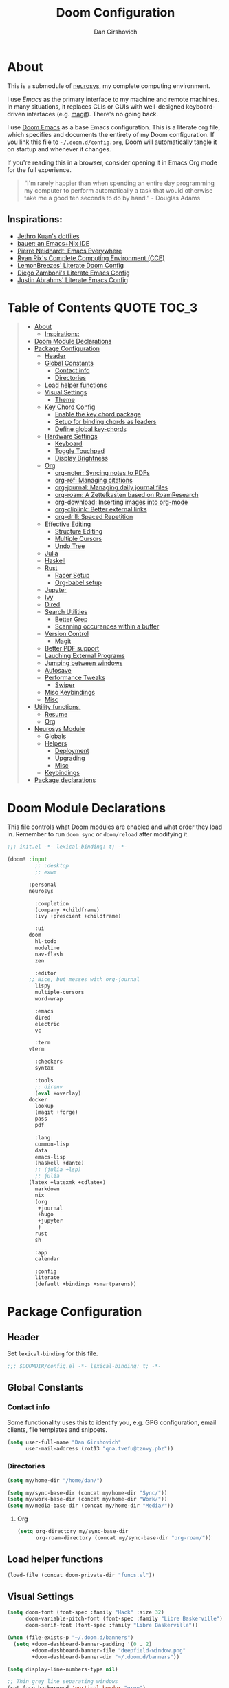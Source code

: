 #+TITLE: Doom Configuration
#+author: Dan Girshovich
#+email: dan.girsh@gmail.com
#+PROPERTY: header-args :tangle-mode (identity #o444)

* About

This is a submodule of [[https://github.com/dangirsh/neurosys][neurosys]], my complete computing environment.

I use [[emacs.sexy][Emacs]] as the primary interface to my machine and remote machines. In many situations, it replaces CLIs or GUIs with well-designed keyboard-driven interfaces (e.g. [[https://magit.vc/][magit]]). There's no going back.

I use [[https://github.com/hlissner/doom-emacs/][Doom Emacs]] as a base Emacs configuration. This is a literate org file, which specifies and documents the entirety of my Doom configuration. If you link this file to =~/.doom.d/config.org=, Doom will automatically tangle it on startup
and whenever it changes.

If you're reading this in a browser, consider opening it in Emacs Org mode for the full experience.

#+begin_quote
“I'm rarely happier than when spending an entire day programming my computer to perform automatically a task that would otherwise take me a good ten seconds to do by hand.” - Douglas Adams
#+end_quote

** Inspirations:

- [[https://github.com/jethrokuan/dots/tree/master/.doom.d][Jethro Kuan's dotfiles]]
- [[https://matthewbauer.us/bauer/][bauer: an Emacs+Nix IDE]]
- [[https://ambrevar.xyz/emacs-everywhere/][Pierre Neidhardt: Emacs Everywhere]]
- [[http://doc.rix.si/cce/cce.html][Ryan Rix's Complete Computing Environment (CCE)]]
- [[https://github.com/LemonBreezes/.doom.d/blob/master/config.org][LemonBreezes' Literate Doom Config]]
- [[https://zzamboni.org/post/my-emacs-configuration-with-commentary/][Diego Zamboni's Literate Emacs Config]]
- [[https://justin.abrah.ms/dotfiles/emacs.html][Justin Abrahms' Literate Emacs Config]]

* Table of Contents :QUOTE:TOC_3:
#+BEGIN_QUOTE
- [[#about][About]]
  - [[#inspirations][Inspirations:]]
- [[#doom-module-declarations][Doom Module Declarations]]
- [[#package-configuration][Package Configuration]]
  - [[#header][Header]]
  - [[#global-constants][Global Constants]]
    - [[#contact-info][Contact info]]
    - [[#directories][Directories]]
  - [[#load-helper-functions][Load helper functions]]
  - [[#visual-settings][Visual Settings]]
    - [[#theme][Theme]]
  - [[#key-chord-config][Key Chord Config]]
    - [[#enable-the-key-chord-package][Enable the key chord package]]
    - [[#setup-for-binding-chords-as-leaders][Setup for binding chords as leaders]]
    - [[#define-global-key-chords][Define global key-chords]]
  - [[#hardware-settings][Hardware Settings]]
    - [[#keyboard][Keyboard]]
    - [[#toggle-touchpad][Toggle Touchpad]]
    - [[#display-brightness][Display Brightness]]
  - [[#org][Org]]
    - [[#org-noter-syncing-notes-to-pdfs][org-noter: Syncing notes to PDFs]]
    - [[#org-ref-managing-citations][org-ref: Managing citations]]
    - [[#org-journal-managing-daily-journal-files][org-journal: Managing daily journal files]]
    - [[#org-roam-a-zettelkasten-based-on-roamresearch][org-roam: A Zettelkasten based on RoamResearch]]
    - [[#org-download-inserting-images-into-org-mode][org-download: Inserting images into org-mode]]
    - [[#org-cliplink-better-external-links][org-cliplink: Better external links]]
    - [[#org-drill-spaced-repetition][org-drill: Spaced Repetition]]
  - [[#effective-editing][Effective Editing]]
    - [[#structure-editing][Structure Editing]]
    - [[#multiple-cursors][Multiple Cursors]]
    - [[#undo-tree][Undo Tree]]
  - [[#julia][Julia]]
  - [[#haskell][Haskell]]
  - [[#rust][Rust]]
    - [[#racer-setup][Racer Setup]]
    - [[#org-babel-setup][Org-babel setup]]
  - [[#jupyter][Jupyter]]
  - [[#ivy][Ivy]]
  - [[#dired][Dired]]
  - [[#search-utilities][Search Utilities]]
    - [[#better-grep][Better Grep]]
    - [[#scanning-occurances-within-a-buffer][Scanning occurances within a buffer]]
  - [[#version-control][Version Control]]
    - [[#magit][Magit]]
  - [[#better-pdf-support][Better PDF support]]
  - [[#lauching-external-programs][Lauching External Programs]]
  - [[#jumping-between-windows][Jumping between windows]]
  - [[#autosave][Autosave]]
  - [[#performance-tweaks][Performance Tweaks]]
    - [[#swiper][Swiper]]
  - [[#misc-keybindings][Misc Keybindings]]
  - [[#misc][Misc]]
- [[#utility-functions][Utility functions.]]
  - [[#resume][Resume]]
  - [[#org-1][Org]]
- [[#neurosys-module][Neurosys Module]]
  - [[#globals][Globals]]
  - [[#helpers][Helpers]]
    - [[#deployment][Deployment]]
    - [[#upgrading-02][Upgrading]]
    - [[#misc-1][Misc]]
  - [[#keybindings][Keybindings]]
- [[#package-declarations][Package declarations]]
#+END_QUOTE

* Doom Module Declarations

This file controls what Doom modules are enabled and what order they load in.
Remember to run =doom sync= or =doom/reload=  after modifying it.

#+begin_src emacs-lisp :tangle init.el
;;; init.el -*- lexical-binding: t; -*-

(doom! :input
	     ;; :desktop
	     ;; exwm

       :personal
       neurosys

	     :completion
	     (company +childframe)
	     (ivy +prescient +childframe)

	     :ui
       doom
	     hl-todo
	     modeline
	     nav-flash
	     zen

	     :editor
       ;; Nice, but messes with org-journal
	     lispy
	     multiple-cursors
	     word-wrap

	     :emacs
	     dired
	     electric
	     vc

	     :term
       vterm

	     :checkers
	     syntax

	     :tools
	     ;; direnv
	     (eval +overlay)
       docker
	     lookup
	     (magit +forge)
	     pass
	     pdf

	     :lang
	     common-lisp
	     data
	     emacs-lisp
	     (haskell +dante)
	     ;; (julia +lsp)
	     ;; julia
       (latex +latexmk +cdlatex)
	     markdown
	     nix
	     (org
	      +journal
	      +hugo
	      +jupyter
	      )
	     rust
	     sh

	     :app
	     calendar

	     :config
	     literate
	     (default +bindings +smartparens))
#+end_src

* Package Configuration
:PROPERTIES:
:header-args: :tangle config.el
:END:
** Header
Set =lexical-binding= for this file.

#+begin_src emacs-lisp
;;; $DOOMDIR/config.el -*- lexical-binding: t; -*-
#+end_src

** Global Constants
*** Contact info

Some functionality uses this to identify you, e.g. GPG configuration, email
clients, file templates and snippets.

#+begin_src emacs-lisp
(setq user-full-name "Dan Girshovich"
      user-mail-address (rot13 "qna.tvefu@tznvy.pbz"))
#+end_src

*** Directories

#+begin_src emacs-lisp
(setq my/home-dir "/home/dan/")

(setq my/sync-base-dir (concat my/home-dir "Sync/"))
(setq my/work-base-dir (concat my/home-dir "Work/"))
(setq my/media-base-dir (concat my/home-dir "Media/"))
#+end_src

#+RESULTS:
: /home/dan/Media/

**** Org

#+begin_src emacs-lisp
(setq org-directory my/sync-base-dir
      org-roam-directory (concat my/sync-base-dir "org-roam/"))
#+end_src

#+RESULTS:
: /home/dan/Sync/org-roam/

** Load helper functions

#+begin_src emacs-lisp
(load-file (concat doom-private-dir "funcs.el"))
#+end_src

** Visual Settings

#+begin_src emacs-lisp
(setq doom-font (font-spec :family "Hack" :size 32)
      doom-variable-pitch-font (font-spec :family "Libre Baskerville")
      doom-serif-font (font-spec :family "Libre Baskerville"))

(when (file-exists-p "~/.doom.d/banners")
  (setq +doom-dashboard-banner-padding '(0 . 2)
        +doom-dashboard-banner-file "deepfield-window.png"
        +doom-dashboard-banner-dir "~/.doom.d/banners"))

(setq display-line-numbers-type nil)

;; Thin grey line separating windows
(set-face-background 'vertical-border "grey")
(set-face-foreground 'vertical-border (face-background 'vertical-border))
#+end_src

*** Theme

#+begin_src emacs-lisp

(use-package! doom-themes
  :config
  ;; Global settings (defaults)
  (setq doom-themes-enable-bold t      ; if nil, bold is universally disabled
        doom-themes-enable-italic t)   ; if nil, italics is universally disabled
  (load-theme 'doom-solarized-light t)
  ;; (load-theme 'doom-one-light t)

  ;; Enable flashing mode-line on errors
  (doom-themes-visual-bell-config)

  ;; Corrects (and improves) org-mode's native fontification.
  (doom-themes-org-config))


;; Waiting on https://github.com/hlissner/emacs-doom-themes/issues/252
;; Currently, some things like italics and some links in org fail to render correctly.
;; (use-package! poet-theme
;;   :config
;;   (load-theme 'poet))
#+end_src

** Key Chord Config

I don't use Evil (Vim emulation), which would add an extra layer of complexity
to /everything./ Instead, I heavily leverage key-chord.el, which enables binding
simultaneous key presses (chords) to commands.

I have some custom code to bind chords to Doom's leaders. Many commonly used
commands are bound in these "key chord maps".

*** Enable the key chord package

Set hardware-specific delay. Tweak this if:

- there are false keychords triggered when typing fast (delay too large)
- if expected keychords don't register (delay too small)
- there's a noticable lag when typing normally (delay too large)

#+begin_src emacs-lisp
(use-package! key-chord
  :config
  (key-chord-mode 1)
  (setq key-chord-one-keys-delay 0.02
        key-chord-two-keys-delay 0.03))
#+end_src

*** Setup for binding chords as leaders

#+begin_src emacs-lisp
(defun simulate-seq (seq)
  (setq unread-command-events (listify-key-sequence seq)))

(defun send-doom-leader ()
  (interactive)
  (simulate-seq "\C-c"))

(setq doom-localleader-alt-key "M-c")

(defun send-doom-local-leader ()
  (interactive)
  (simulate-seq "\M-c"))

#+end_src

*** Define global key-chords

#+begin_src emacs-lisp
  (after! key-chord

    (key-chord-define-global "fj" 'send-doom-leader)
    (key-chord-define-global "gh" 'send-doom-local-leader)
#+end_src

**** Add keymaps and bind them to keychords

One of my proudest moments....

https://gist.github.com/dangirsh/86c001351c02b42321d20f462a66da6b

#+begin_src emacs-lisp
    (setq dk-keymap (make-sparse-keymap))
    (setq sl-keymap (make-sparse-keymap))

    (key-chord-define-global "dk" dk-keymap)
    (key-chord-define-global "sl" sl-keymap)

    (defun add-to-keymap (keymap bindings)
      (dolist (binding bindings)
	      (define-key keymap (kbd (car binding)) (cdr binding))))

    (defun add-to-dk-keymap (bindings)
      (add-to-keymap dk-keymap bindings))

    (defun add-to-sl-keymap (bindings)
      (add-to-keymap sl-keymap bindings))
#+end_src

**** the "dk" map

#+begin_src emacs-lisp

    (add-to-dk-keymap
     '(("c" . my/open-literate-private-config-file)
       ("v" . neurosys/open-config-file)
       ("r" . my/edit-resume)
       ("k" . doom/kill-this-buffer-in-all-windows)
       ("n" . narrow-or-widen-dwim)
       ("d" . dired-jump)
       ("b" . my/set-brightness)
       ("<SPC>" . rgrep)
       ("o" . ibuffer)
       ("p" . my/publish-dangirsh.org)
       ("s" . save-buffer)
       ("t" . +vterm/here)
       ("w" . google-this-noconfirm)
       ("x" . sp-splice-sexp)
       ("/" . find-name-dired)
       ("." . pop-global-mark)))
#+end_src

**** Global bindings

#+begin_src emacs-lisp
    (key-chord-define-global ",." 'end-of-buffer)
    (key-chord-define-global "xz" 'beginning-of-buffer)
    (key-chord-define-global "xc" 'beginning-of-buffer)

    (key-chord-define-global "qw" 'delete-window)
    (key-chord-define-global "qp" 'delete-other-windows)

    (key-chord-define-global "fk" 'other-window)

    (key-chord-define-global "jd" 'rev-other-window)

    (key-chord-define-global "hh" 'helpful-at-point)
    (key-chord-define-global "hk" 'helpful-key)
    (key-chord-define-global "hv" 'helpful-variable)

    ;; no bueno: e.g. "pathfinder", "highfidelity"
    ;; (key-chord-define-global "hf" 'helpful-function)

    (key-chord-define-global "vn" 'split-window-vertically-and-switch)
    (key-chord-define-global "vm" 'split-window-vertically-and-switch)  ; ergodox
    (key-chord-define-global "hj" 'split-window-horizontally-and-switch)

    (key-chord-define-global "jm" 'my/duplicate-line-or-region)
    (key-chord-define-global "fv" 'comment-line)

    (key-chord-define-global "kl" 'er/expand-region)

    (key-chord-define-global "a;" 'execute-extended-command)
    (key-chord-define-global "xf" 'find-file)

    (key-chord-define-global "l;" 'repeat))
#+end_src

** Hardware Settings
*** Keyboard

Sets caps to control and sets a snappy key repeat / delay.

=xset r rate <delay> <rate>=

#+begin_src emacs-lisp
(defun fix-keyboard ()
  (interactive)
  (shell-command "setxkbmap -option 'ctrl:nocaps'")
  (shell-command "xset r rate 160 60"))

(fix-keyboard)
#+end_src

*** Toggle Touchpad

Occassionally, the touchpad gets triggered accidentally while typing. This is a
quick way to disable/enable it.

#+begin_src emacs-lisp
(defun toggle-touchpad ()
  (interactive)
  (shell-command "/home/dan/my-config/scripts/toggle_trackpad.sh"))

(add-to-dk-keymap
   '(("m" . toggle-touchpad)))
#+end_src

*** Display Brightness

Set brightness by writing directly to system brightness file.

#+begin_src emacs-lisp
(defun my/set-brightness (brightness)
  (interactive "nBrightness level: ")
  (save-window-excursion
    (find-file "/sudo:root@localhost:/sys/devices/pci0000:00/0000:00:02.0/drm/card0/card0-eDP-1/intel_backlight/brightness")
    (kill-region
     (point-min)
     (point-max))
    (insert
     (format "%s" brightness))
    (save-buffer)
    (kill-buffer)))
#+end_src

**** TODO Switch to interfacing with a brightness manager.

Had issues the first time, but that was years ago.

** Org

I use org as a primary interface. It currently manages:

- My second brain with org-roam & org-journal
- literate programming with babel and emacs-jupyter (e.g. this file)
- tasks + calendar with org-agenda and calfw
- Writing / blogging with ox-hugo, pandoc, etc...
  - Has nice inline rendering of LaTeX
- Managing references + pdfs with org-ref
- Annotating PDFs with notes via org-noter

#+begin_src emacs-lisp
(use-package! org
  :mode ("\\.org\\'" . org-mode)
  :init
  (add-hook 'org-src-mode-hook #'(lambda () (flycheck-mode 0)))
  (add-hook 'org-mode-hook #'(lambda () (flycheck-mode 0)))
  (map! :map org-mode-map
        "M-n" #'outline-next-visible-heading
        "M-p" #'outline-previous-visible-heading
        "C-c ;" nil)
  (setq org-src-window-setup 'current-window
        org-return-follows-link t
        org-confirm-elisp-link-function nil
        org-confirm-shell-link-function nil
        org-use-speed-commands t
        org-catch-invisible-edits 'show
        ;; Use with consel-org-goto (gh .)
        org-goto-interface 'outline-path-completion
        org-preview-latex-image-directory "/tmp/ltximg/"))


(after! org
  ;; FIXME: Don't know why this isn't loaded automatically...
  (require 'ob-async)
  ;; (add-hook 'ob-async-pre-execute-src-block-hook
  ;;           '(lambda ()
  ;;              (setq inferior-julia-program-name "/usr/local/bin/julia")
  ;;              ;; (setq inferior-julia-program-name "/home/dan/cms-stack/home/julia")
  ;;              ))

  (add-to-list 'org-capture-templates `("l" "Listen" entry (file ,(concat org-directory "listen.org"))
                                        "* TODO %?\n%i"))

  (add-to-list 'org-latex-packages-alist "\\usepackage{braket}")

  ;; http://kitchingroup.cheme.cmu.edu/blog/2015/01/04/Redirecting-stderr-in-org-mode-shell-blocks/
  (setq org-babel-default-header-args:sh
        '((:prologue . "exec 2>&1") (:epilogue . ":")))

  (setq org-babel-default-header-args:jupyter-julia '((:kernel . "julia-1.5")
                                                      (:display . "text/plain")
                                                      (:async . "yes")))

  (setq org-confirm-babel-evaluate nil
        org-use-property-inheritance t
        org-export-with-sub-superscripts nil
        org-startup-indented t
        org-pretty-entities nil
        org-use-speed-commands t
        org-return-follows-link t
        org-outline-path-complete-in-steps nil
        org-ellipsis ""
        org-html-htmlize-output-type 'css
        org-fontify-whole-heading-line t
        org-fontify-done-headline t
        org-fontify-quote-and-verse-blocks t
        org-image-actual-width nil
        org-src-fontify-natively t
        org-src-tab-acts-natively t
        org-src-preserve-indentation t
        org-edit-src-content-indentation 0
        org-adapt-indentation nil
        org-hide-emphasis-markers t
        org-special-ctrl-a/e t
        org-special-ctrl-k t
        org-export-with-broken-links t
        org-yank-adjusted-subtrees t
        org-src-window-setup 'reorganize-frame
        org-src-ask-before-returning-to-edit-buffer nil
        org-insert-heading-respect-content nil)

  (add-hook 'org-babel-after-execute-hook 'org-display-inline-images 'append)
  (add-hook 'org-babel-after-execute-hook 'org-toggle-latex-fragment 'append)

  (add-to-list 'org-structure-template-alist '("el" . "src emacs-lisp"))
  (add-to-list 'org-structure-template-alist '("sh" . "src sh"))
  (add-to-list 'org-structure-template-alist '("jl" . "src jupyter-julia"))
  (add-to-list 'org-structure-template-alist '("py" . "src jupyter-python"))

  (setq org-refile-use-outline-path 'file
        org-outline-path-complete-in-steps nil
        org-refile-allow-creating-parent-nodes 'confirm)

  (setq org-format-latex-options
        (quote (:foreground default
                :background default
                :scale 2.0
                :matchers ("begin" "$1" "$" "$$" "\\(" "\\["))))

  (setq org-todo-keywords
        '((sequence "TODO(t)" "In-Progress(p)" "|" "DONE(d)")
          (sequence "WAITING(w)" "BLOCKED(b)" "HOLD(h)" "|" "CANCELLED(c)")))

  ;; Colorize org babel output. Without this color codes are left in the output.
  (defun my/display-ansi-colors ()
    (interactive)
    (let ((inhibit-read-only t))
      (ansi-color-apply-on-region (point-min) (point-max))))

  (add-hook 'org-babel-after-execute-hook #'my/display-ansi-colors)

  (advice-add 'org-meta-return :override #'my/org-meta-return))

(use-package! toc-org
  :hook (org-mode . toc-org-mode))
#+end_src

*** org-noter: Syncing notes to PDFs

#+BEGIN_SRC emacs-lisp
(use-package! org-noter
  :after org
  :config
  ;; helpful in EXWM, where there are no frames
  ;; (customize-set-variable 'org-noter-always-create-frame nil)
  (setq org-noter-notes-window-location 'horizontal-split
        org-noter-notes-search-path '("~/Sync")
        org-noter-auto-save-last-location t
        org-noter-default-notes-file-names '("~/Sync/pdf_notes.org")))
#+END_SRC

*** org-ref: Managing citations

#+BEGIN_SRC emacs-lisp
;; Note that this pulls in Helm :/
;; https://github.com/jkitchin/org-ref/issues/202
(use-package! org-ref
  :after (org bibtex)
  :init
  (setq org-ref-default-bibliography '("~/Sync/references.bib"))
  :config
  (setq org-latex-pdf-process
        '("pdflatex -shell-escape -interaction nonstopmode -output-directory %o %f"
          "bibtex %b"
          "pdflatex -shell-escape -interaction nonstopmode -output-directory %o %f"
          "pdflatex -shell-escape -interaction nonstopmode -output-directory %o %f")
        org-ref-bibliography-notes "~/Sync/pdf_notes.org"
        org-ref-pdf-directory "~/Sync/pdf/"
        org-ref-notes-function #'org-ref-notes-function-one-file)

  (defun get-pdf-filename (key)
    (let ((results (bibtex-completion-find-pdf key)))
      (if (equal 0 (length results))
          (org-ref-get-pdf-filename key)
        (car results))))

  (add-hook 'org-ref-create-notes-hook
            (lambda ()
              (org-entry-put
               nil
               "NOTER_DOCUMENT"
               (get-pdf-filename (org-entry-get
                                  (point) "Custom_ID")))) )

  (defun my/org-ref-noter-at-point ()
    (interactive)
    (let* ((results (org-ref-get-bibtex-key-and-file))
           (key (car results))
           (pdf-file (funcall org-ref-get-pdf-filename-function key))
           (orig-bibtex-dialect bibtex-dialect))
      (if (file-exists-p pdf-file)
          (save-window-excursion
            ;; using the local flag for bibtex-set-dialect doesn't work
            ;; likely because org-ref-open-notes-at-point loses the buffer context
            (bibtex-set-dialect 'BibTeX)
            (org-ref-open-notes-at-point)
            (bibtex-set-dialect orig-bibtex-dialect)
            (find-file-other-window pdf-file)
            (org-noter))
        (message "no pdf found for %s" key))))

  (map! :leader
        :map org-mode-map
        :desc "org-noter from ref"
        "n p" 'my/org-ref-noter-at-point))
#+END_SRC

*** org-journal: Managing daily journal files

#+BEGIN_SRC emacs-lisp
(use-package! org-journal
  :after org
  :config
  (customize-set-variable 'org-journal-dir (concat org-roam-directory "journal"))
  (customize-set-variable 'org-journal-file-format "private-%Y-%m-%d.org")
  (customize-set-variable 'org-journal-date-prefix "#+TITLE: ")
  (customize-set-variable 'org-journal-time-prefix "* ")
  (customize-set-variable 'org-journal-time-format "")
  (customize-set-variable 'org-journal-carryover-items "TODO=\"TODO\"")
  (customize-set-variable 'org-journal-date-format "%Y-%m-%d")
  (map! :leader
        (:prefix-map ("n" . "notes")
          (:prefix ("j" . "journal")
            :desc "Today" "t" #'org-journal-today)))
  (defun org-journal-today ()
    (interactive)
    (org-journal-new-entry t)))

#+END_SRC

*** org-roam: A Zettelkasten based on RoamResearch

aka my exocortex

#+begin_src emacs-lisp
(use-package! org-roam
  :commands (org-roam-insert org-roam-find-file org-roam-switch-to-buffer org-roam)
  :hook
  (org-mode . org-roam-mode)
  :custom-face
  (org-roam-link ((t (:inherit org-link))))
  :init
  (require 'org-roam-protocol)
  (map! :leader
        :prefix "n"
        :desc "org-roam" "l" #'org-roam
        :desc "org-roam-insert" "i" #'org-roam-insert
        :desc "org-roam-switch-to-buffer" "b" #'org-roam-switch-to-buffer
        :desc "org-roam-find-file" "f" #'org-roam-find-file
        :desc "org-roam-show-graph" "g" #'org-roam-show-graph
        :desc "org-roam-capture" "c" #'org-roam-capture)
  (key-chord-define-global "[[" #'org-roam-insert)
  (setq org-roam-db-location "/home/dan/Sync/org-roam/org-roam.db"
        org-roam-graph-exclude-matcher "private"))

(use-package! org-roam-server
  :config
  (setq org-roam-server-host "127.0.0.1"
        org-roam-server-port 8080
        org-roam-server-authenticate nil
        org-roam-server-label-truncate t
        org-roam-server-label-truncate-length 60
        org-roam-server-label-wrap-length 20))

(use-package company-org-roam
  :when (featurep! :completion company)
  :after org-roam
  :config
  (set-company-backend! 'org-roam-mode 'company-org-roam))
#+end_src

**** Capture Templates
***** Fix Default

This is used when new files in org-roam are created. The default doesn't have =:immediate-finish= set, which makes an annoying empty file buffer pop-up any time a new entity is created in org-roam. Setting it here smooths out the experience.

Ref: https://github.com/jethrokuan/org-roam/issues/361#issuecomment-604955973

#+begin_src emacs-lisp
(setq org-roam-capture-templates
      '(("d" "default" plain (function org-roam--capture-get-point)
         "%?"
         :file-name "%<%Y%m%d%H%M%S>-${slug}"
         :head "#+TITLE: ${title}\n"
         :unnarrowed t
         :immediate-finish t)))
#+end_src

***** TODOs + org-agenda integration

In real Roam, TODO tags can be conveniently interspersed in any file. Then, filtering backlinks on the TODO page is the agenda view.

Unfortunately, this workflow doesn't work for org-roam, since org-agenda is implemented too ineffeciently to handle thousands of agenda files.

My fix, as recommended [[https://github.com/org-roam/org-roam/issues/144#issuecomment-592726052][here]], is to put capture todos to a single file, but auto-insert links back to the context of the todo. Then, any TODOs for a page should be visible in the backlinks of that page. This is an inversion of the setup available in Roam.

The =org-capture-templates= templates used here:

| Template | Doc                          |
|----------+------------------------------|
| %?       | Initial cursor position      |
| %F       | File path of original buffer |
| %i       | Body                         |
| %a       | Link back to context         |


#+begin_src emacs-lisp
(after! org-roam
  (setq my/org-roam-files (directory-files org-roam-directory  t ".*.org"))
  (setq my/org-roam-todo-file (concat org-roam-directory "todo.org"))
  (setq org-refile-targets `((,(append (my/open-org-files-list) (directory-files org-directory  t ".*.org")) :maxlevel . 7)))
  (setq org-agenda-files `(,my/org-roam-todo-file))

  (defun my/org-roam-get-title (path)
    (save-window-excursion
      ;; A simple find-file didn't work when the original was narrowed
      (with-temp-buffer
        (insert-file-contents path)
        (org-mode)
        (car (org-roam--extract-titles-title)))))

  (add-to-list 'org-capture-templates '("t" "org-roam todo" entry (file my/org-roam-todo-file)
                                        "* TODO %?  #[[%F][%(my/org-roam-get-title \"%F\")]]\n%i\n%a")))
#+end_src


*** org-download: Inserting images into org-mode

#+begin_src emacs-lisp
(use-package! org-download
  :config
  ;; take an image that is already on the clipboard 
  (customize-set-variable 'org-download-screenshot-method "xclip -selection clipboard -t image/png -o > %s"))
#+end_src

*** org-cliplink: Better external links

Automatically pulls the titles from pages from a URL, then inserts a corresponding org-link.

#+begin_src emacs-lisp
(use-package! org-cliplink)
#+end_src


*** org-drill: Spaced Repetition

I tried integrating with Anki first, since I thought it would be useful to go over the cards on mobile. It was a mess, so now I'm trying the native Org approach.

#+begin_src emacs-lisp
(use-package! org-drill
  :after org
  :config
  (add-to-list 'org-capture-templates
               `("d" "drill Item" entry
                 (file ,(concat org-directory "drill.org"))
                 "* %^{Heading} :drill:\n\n%^{Question}\n\n** Answer\n\n%^{Answer}")))
#+end_src



** Effective Editing
*** Structure Editing

#+BEGIN_SRC emacs-lisp
(use-package! lispy
  :config
  (advice-add 'delete-selection-pre-hook :around 'lispy--delsel-advice)
  ;; FIXME: magit-blame still fails to all "ret" when lispy is on
  ;; the compat code isn't even getting hit!
  (setq lispy-compat '(edebug magit-blame-mode))

  ;; this hook leaves lispy mode off, but that's not as bad as breaking blame!
  (add-hook 'magit-blame-mode-hook #'(lambda () (lispy-mode 0)))
  :hook
  ((emacs-lisp-mode common-lisp-mode lisp-mode) . lispy-mode)
  :bind (:map lispy-mode-map
          ("'" . nil)             ; leave tick behaviour alone
          ("M-n" . nil)
          ("C-M-m" . nil)))

(use-package! smartparens
  :init
  (map! :map smartparens-mode-map
        "C-M-f" #'sp-forward-sexp
        "C-M-b" #'sp-backward-sexp
        "C-M-u" #'sp-backward-up-sexp
        "C-M-d" #'sp-down-sexp
        "C-M-p" #'sp-backward-down-sexp
        "C-M-n" #'sp-up-sexp
        "C-M-s" #'sp-splice-sexp
        "C-)" #'sp-forward-slurp-sexp
        "C-}" #'sp-forward-barf-sexp
        "C-(" #'sp-backward-slurp-sexp
        "C-M-)" #'sp-backward-slurp-sexp
        "C-M-)" #'sp-backward-barf-sexp))

(use-package! wrap-region
  :hook
  (org-mode . wrap-region-mode)
  (latex-mode . wrap-region-mode)
  :config
  (wrap-region-add-wrappers
   '(("*" "*" nil (org-mode))
     ("~" "~" nil (org-mode))
     ("/" "/" nil (org-mode))
     ("=" "=" nil (org-mode))
     ("_" "_" nil (org-mode))
     ("$" "$" nil (org-mode latex-mode)))))

(use-package! aggressive-indent
  :hook
  (emacs-lisp-mode . aggressive-indent-mode)
  (common-lisp-mode . aggressive-indent-mode))
#+END_SRC

*** Multiple Cursors

#+BEGIN_SRC emacs-lisp
(use-package! multiple-cursors
              :init
              (setq mc/always-run-for-all t)
              :config
              (add-to-list 'mc/unsupported-minor-modes 'lispy-mode)
              :bind (("C-S-c" . mc/edit-lines)
                     ("C-M-g" . mc/mark-all-like-this-dwim)
                     ("C->" . mc/mark-next-like-this)
                     ("C-<" . mc/mark-previous-like-this)
                     ("C-)" . mc/skip-to-next-like-this)
                     ("C-M->" . mc/skip-to-next-like-this)
                     ("C-(" . mc/skip-to-previous-like-this)
                     ("C-M-<" . mc/skip-to-previous-like-this)))

(use-package! iedit
  :init
  (map! "C-;" 'company-complete)
  (map! "M-i" 'iedit-mode))
#+END_SRC

*** Undo Tree

#+BEGIN_SRC emacs-lisp
(use-package undo-tree
  :init
  (setq undo-tree-visualizer-timestamps t
        undo-tree-visualizer-diff t)
  :config
  ;; stolen from layers/+spacemacs/spacemacs-editing/package.el
  (progn
    ;; restore diff window after quit.  TODO fix upstream
    (defun my/undo-tree-restore-default ()
      (setq undo-tree-visualizer-diff t))
    (advice-add 'undo-tree-visualizer-quit :after #'my/undo-tree-restore-default))
  (global-undo-tree-mode 1))
#+END_SRC

** Julia

Doom's Julia module is opinionated. I'd like full control, so I'm configuring
Julia myself here.

#+BEGIN_SRC emacs-lisp
(defvar inferior-julia-program-name "julia")

(use-package! julia
  :interpreter "julia"
  :hook (julia-mode . julia-repl-mode))

;; (defun my/julia-repl-hook ()
;;   (setq julia-repl-terminal-backend (make-julia-repl--buffer-vterm)))

(use-package! julia-repl
  :config
  ; See: https://github.com/tpapp/julia-repl/pull/84
  (require 'vterm)
  (setq julia-repl-terminal-backend (make-julia-repl--buffer-vterm)))

;; https://github.com/gcv/julia-snail
(use-package julia-snail
  :hook (julia-mode . julia-snail-mode))

;; (use-package eglot-jl
;;   :hook (julia-mode . eglot)
;;   :config
;;   (eglot-jl-init))
#+END_SRC


** Haskell

#+BEGIN_SRC emacs-lisp
(setq haskell-mode-stylish-haskell-path "brittany")
#+END_SRC
** Rust

Enabled the =rust= module.

*** Racer Setup

#+begin_example sh
rustup component add rust-src
#+end_example

#+begin_example sh
rustup toolchain add nightly
#+end_example

#+begin_example sh
cargo +nightly install racer
#+end_example

*** Org-babel setup

#+begin_src emacs-lisp
(use-package! ob-rust)
#+end_src

=cargo-script= required for org-babel blocks (otherwise each requires a =main= function)

#+begin_example sh
cargo install cargo-script
#+end_example

** Jupyter

#+BEGIN_SRC emacs-lisp
(use-package! jupyter
  :init
  (setq jupyter-eval-use-overlays t)

  (map!
   :map org-mode-map
   :localleader
   (:desc "Org Hydra"       "j" #'jupyter-org-hydra/body))

  (defun my/insert-julia-src-block ()
    (interactive)
    (jupyter-org-insert-src-block t current-prefix-arg))

  ;; Better than `M-c C-, j` or `M-c j =`
  (key-chord-define-global "j;" #'my/insert-julia-src-block)
  (map!
   :map julia-mode-map
   :localleader
   (:prefix ("j" . "jupyter")
     :desc "Run REPL"         "o" #'jupyter-run-repl
     :desc "Eval function"    "f" #'jupyter-eval-defun
     :desc "Eval buffer"      "b" #'jupyter-eval-buffer
     :desc "Eval region"      "r" #'jupyter-eval-region
     :desc "Restart REPL"     "R" #'jupyter-repl-restart-kernel
     :desc "Interrupt REPL"   "i" #'jupyter-repl-interrup-kernel
     :desc "Scratch buffer"   "s" #'jupyter-repl-scratch-buffer
     :desc "Remove overlays"  "O" #'jupyter-eval-remove-overlays
     :desc "Eval string"      "w" #'jupyter-eval-string
     :desc "Inspect at point" "d" #'jupyter-inspect-at-point)))
#+END_SRC

** Ivy

Ivy allows you to find the input to a command by incrementally searching the
space of all valid inputs. It's well-supported in Doom.

#+BEGIN_SRC emacs-lisp
(after! ivy
  ;; Causes open buffers and recentf to be combined in ivy-switch-buffer
  (setq ivy-use-virtual-buffers t
        counsel-find-file-at-point t
        ivy-wrap nil
        ivy-posframe-display-functions-alist '((t . ivy-posframe-display-at-frame-top-center))
        ivy-posframe-height-alist '((t . 20))
        ivy-posframe-parameters '((internal-border-width . 1))
        ivy-posframe-width 100)
  (add-hook 'eshell-mode-hook
            (lambda ()
              (eshell-cmpl-initialize)
              (define-key eshell-mode-map (kbd "M-r") 'counsel-esh-history)))
  (add-to-dk-keymap
   '(("g" . +ivy/project-search)
     ("h" . +ivy/projectile-find-file)
     ("i" . counsel-semantic-or-imenu)
     ("j" . ivy-switch-buffer))))

#+END_SRC

** Dired

#+BEGIN_SRC emacs-lisp
(after! dired
  (setq dired-listing-switches "-aBhl  --group-directories-first"
        dired-dwim-target t
        dired-recursive-copies (quote always)
        dired-recursive-deletes (quote top)
        ;; Directly edit permisison bits!
        wdired-allow-to-change-permissions t
        dired-omit-mode nil))

(use-package! dired-narrow
              :commands (dired-narrow-fuzzy)
              :init
              (map! :map dired-mode-map
                    :desc "narrow" "/" #'dired-narrow-fuzzy))

;; Directly edit permisison bits!
(setq wdired-allow-to-change-permissions t)
#+END_SRC

** Search Utilities

*** Better Grep

#+BEGIN_SRC emacs-lisp
(use-package! deadgrep
              :if (executable-find "rg")
              :init
              (map! "M-s" #'deadgrep))
#+END_SRC

*** Scanning occurances within a buffer

This is one of my primary ways of navigating next: jump through other occurances
of the text currently under the cursor.

#+BEGIN_SRC emacs-lisp
(use-package! smartscan
  :init (global-smartscan-mode 1)
  :bind (("M-N" . smartscan-symbol-go-forward)
         ("M-P" . smartscan-symbol-go-backward)
         :map smartscan-map
         ("M-p" . nil)
         ("M-n" . nil)))
#+END_SRC

** Version Control

Disable version control when using TRAMP to avoid extra delays

#+BEGIN_SRC emacs-lisp
(setq vc-ignore-dir-regexp
                (format "\\(%s\\)\\|\\(%s\\)"
                        vc-ignore-dir-regexp
                        tramp-file-name-regexp))
#+END_SRC

*** Magit

Stunningly useful.

#+BEGIN_SRC emacs-lisp
(use-package! magit
  :config
  (set-default 'magit-stage-all-confirm nil)
  (set-default 'magit-unstage-all-confirm nil)

  (remove-hook 'magit-mode-hook 'turn-on-magit-gitflow)

  ;; Restores "normal" behavior in branch view (when hitting RET)
  (setq magit-visit-ref-behavior '(create-branch checkout-any focus-on-ref))

  (setq git-commit-finish-query-functions nil)
  (setq magit-visit-ref-create 1)
  (setq magit-revision-show-gravatars nil))

(after! (magit key-chord)
  (add-to-sl-keymap
   '(("k" . magit-dispatch-popup)
     ("s" . magit-status)
     ("o" . magit-log)
     ("u" . magit-submodule-update)
     ("l" . magit-show-refs-head))))
#+END_SRC

** Better PDF support

#+BEGIN_SRC emacs-lisp
(after! pdf-tools
  ;;swiper doesn't trigger the pdf-isearch
  (map! :map pdf-isearch-minor-mode-map
        "C-s" 'isearch-forward-regexp))
#+END_SRC

** Lauching External Programs

#+BEGIN_SRC emacs-lisp
(use-package! dmenu)
#+END_SRC

** Jumping between windows

Here we set the window labels to homerow keys (they are numbers by default)

Would use the window-select Doom module, but that (unwantedly in EXWM) binds other-window
to ace-window.

#+begin_src emacs-lisp
(use-package! ace-window
  :config
  (map! "C-M-SPC" #'ace-window)
  (setq aw-keys '(?a ?s ?d ?f ?g ?h ?j ?k ?l)))
#+end_src

** Autosave

#+begin_src emacs-lisp
(use-package! real-auto-save
  :hook
  (prog-mode . real-auto-save-mode)
  (org-mode . real-auto-save-mode))
#+end_src

** Performance Tweaks

*** Swiper

Seems like a good solution to swiper being slow is to [[https://oremacs.com/2019/04/07/swiper-isearch/][just use swiper-isearch]], but I find swiper's handling of multiple results on a line more convenient most of the time.

Instead, I follow advice from [[https://www.reddit.com/r/emacs/comments/cfdv1y/swiper_is_extreamly_slow/euamwwt?utm_source=share&utm_medium=web2x][this Reddit comment]] to make swiper ignore visual line mode. Seems to help for now.

#+begin_src emacs-lisp
(setq swiper-use-visual-line nil)
(setq swiper-use-visual-line-p (lambda (a) nil))
#+end_src

** Misc Keybindings

#+BEGIN_SRC emacs-lisp
(map!
 "M-p" (lambda () (interactive) (scroll-down 4))
 "M-n" (lambda () (interactive) (scroll-up 4))

 "C-h h" 'helpful-at-point
 "C-h f" 'helpful-function
 "C-h v" 'helpful-variable
 "C-h k" 'helpful-key

 "M-SPC" 'avy-goto-word-or-subword-1

 "C-s" 'swiper-isearch
 ;; "C-M-s" 'swiper-isearch

 "C-S-d" 'my/duplicate-line-or-region
 "C-c <left>" 'winner-undo
 "C-c <right>" 'winner-redo

 "C-+" 'text-scale-increase
 "C--" 'text-scale-decrease

 ;; FIXME: This currently relies on Helm as an undeclared dep!
 "M-y" 'helm-show-kill-ring

 "<f5>" 'my/night-mode
 "<f6>" 'my/day-mode

 "C-z"   'undo-fu-only-undo
 "C-S-z" 'undo-fu-only-redo

 "C-/"   'undo-fu-only-undo
 "C-?" 'undo-fu-only-redo)

(global-set-key [remap goto-line] 'goto-line-with-feedback)
(global-set-key [remap goto-line] 'goto-line-with-feedback)

#+END_SRC

** Misc

#+begin_src emacs-lisp
(flycheck-mode 0)

(setq direnv-always-show-summary nil)

(add-to-list 'auto-mode-alist '("\\.eps\\'" . doc-view-minor-mode))

;; all backup and autosave files in the tmp dir
(setq backup-directory-alist
      `((".*" . ,temporary-file-directory)))
(setq auto-save-file-name-transforms
      `((".*" ,temporary-file-directory t)))

;; Coordinate between kill ring and system clipboard
(setq save-interprogram-paste-before-kill t)

(setq eshell-history-file-name (concat doom-private-dir "eshell-history"))

;; This is dangerous, but reduces the annoying step of confirming local variable settings each time
;; a file with a "Local Variables" clause (like many Org files) is opened.
(setq enable-local-variables :all)

;; This is usually just annoying
(setq compilation-ask-about-save nil)

;; No confirm on exit
(setq confirm-kill-emacs nil)


;; Help out Projectile for remote files via TRAMP
;; https://sideshowcoder.com/2017/10/24/projectile-and-tramp/
(defadvice projectile-on (around exlude-tramp activate)
  "This should disable projectile when visiting a remote file"
  (unless  (--any? (and it (file-remote-p it))
                   (list
                    (buffer-file-name)
                    list-buffers-directory
                    default-directory
                    dired-directory))
    ad-do-it))

(setq projectile-mode-line "Projectile")

(setq password-store-password-length 20)

;; Truncate compiilation buffers, otherwise Emacs gets slow
;; https://stackoverflow.com/questions/11239201/can-i-limit-the-length-of-the-compilation-buffer-in-emacs
(add-hook 'compilation-filter-hook 'comint-truncate-buffer)
(setq comint-buffer-maximum-size 2000)

(setq recentf-max-saved-items 10000)
#+end_src

#+RESULTS:
: t

* Utility functions.
:PROPERTIES:
:header-args: :tangle funcs.el
:END:

#+begin_src emacs-lisp
;;; ~/.doom.d/funcs.el -*- lexical-binding: t; -*-

(defun my/open-literate-private-config-file ()
  "Open the private config.org file."
  (interactive)
  (find-file (expand-file-name "config.org" doom-private-dir)))

(defun my/rot13-and-kill-region ()
  (interactive)
  (kill-new (rot13
             (buffer-substring (region-beginning) (region-end)))))

(defun my/org-export-subtree-as-markdown-and-copy ()
  (interactive)
  (save-window-excursion
    (let ((export-buffer (org-md-export-as-markdown nil t nil)))
      (with-current-buffer export-buffer
        (clipboard-kill-ring-save (point-min) (point-max)))
      (kill-buffer export-buffer))))

(defun goto-line-with-feedback ()
  "Show line numbers temporarily, while prompting for the line number input"
  (interactive)
  (unwind-protect
      (progn
        (linum-mode 1)
        (call-interactively 'goto-line))
    (linum-mode -1)))

(defun split-window-horizontally-and-switch ()
  (interactive)
  (split-window-horizontally)
  (other-window 1))

(defun split-window-vertically-and-switch ()
  (interactive)
  (split-window-vertically)
  (other-window 1))

(defun my-increment-number-decimal
    (&optional
     arg)
  "Increment the number forward from point by 'arg'."
  (interactive "p*")
  (save-excursion
    (save-match-data
      (let (inc-by field-width answer)
        (setq inc-by
              (if arg
                  arg
                1))
        (skip-chars-backward "0123456789")
        (when (re-search-forward "[0-9]+" nil t)
          (setq field-width (- (match-end 0)
                               (match-beginning 0)))
          (setq answer (+ (string-to-number (match-string 0) 10) inc-by))
          (when (< answer 0)
            (setq answer (+ (expt 10 field-width) answer)))
          (replace-match (format (concat "%0" (int-to-string field-width) "d") answer)))))))

(defun rev-other-window ()
  (interactive)
  (other-window -1))

(defun eshell-here ()
  "Opens up a new shell in the directory associated with the
     current buffer's file. The eshell is renamed to match that
     directory to make multiple eshell windows easier."
  (interactive)
  (let* ((parent (if (buffer-file-name)
                     (file-name-directory (buffer-file-name))
                   default-directory))
         (name   (car (last (split-string parent "/" t)))))
    (eshell "new")
    (rename-buffer (concat "*eshell: " name "*"))
    (insert (concat "ls"))
    (eshell-send-input)))

;; https://www.emacswiki.org/emacs/CopyingWholeLines
(defun my/duplicate-line-or-region (&optional n)
  "Duplicate current line, or region if active.
With argument N, make N copies.
With negative N, comment out original line and use the absolute value."
  (interactive "*p")
  (let ((use-region (use-region-p)))
    (save-excursion
      (let ((text (if use-region        ; Get region if active, otherwise line
                      (buffer-substring (region-beginning) (region-end))
                    (prog1 (thing-at-point 'line)
                      (end-of-line)
                      (if (< 0 (forward-line 1)) ; Go to beginning of next line, or make a new one
                          (newline))))))
        (dotimes (i (abs (or n 1)))     ; Insert N times, or once if not specified
          (insert text))))
    (if use-region nil                  ; Only if we're working with a line (not a region)
      (let ((pos (- (point) (line-beginning-position)))) ; Save column
        (if (> 0 n)                             ; Comment out original with negative arg
            (comment-region (line-beginning-position) (line-end-position)))
        (forward-line 1)
        (forward-char pos)))))

(defun my/org-ref-noter-link-from-arxiv (arxiv-number)
  "Retrieve a pdf for ARXIV-NUMBER and save it to the default PDF dir.
Then, add a bibtex entry for the new file in the default bib
file. Then, create a new org-ref note heading for it (see
org-ref-create-notes-hook in packages.el to see it also creates
a property for org-noter). Finally, insert a descriptive link to
the note heading at point, using the paper title as the link
text.
"
  (interactive "sarxiv number: ")
  (let ((bibtex-dialect 'BibTeX))
    (org-ref-save-all-bibtex-buffers)
    (save-window-excursion
      (arxiv-get-pdf-add-bibtex-entry arxiv-number
                                      (car org-ref-default-bibliography)
                                      org-ref-pdf-directory)
      (org-ref-save-all-bibtex-buffers))
    (let* ((parsed-entry (save-excursion
                           (with-temp-buffer
                             (insert-file-contents (car org-ref-default-bibliography))
                             (bibtex-set-dialect (parsebib-find-bibtex-dialect) t)
                             (search-forward (format "{%s}" arxiv-number))
                             (bibtex-narrow-to-entry)
                             (bibtex-beginning-of-entry)
                             (bibtex-parse-entry)))))
      (org-insert-heading)
      (let* ((raw-ref-title (cdr (assoc "title" parsed-entry)))
             (ref-title (s-replace-regexp (rx (sequence "\n" (+ space))) " "
                                          (car (cdr (s-match (rx "{" (group (+ anything)) "}") raw-ref-title)))))
             (ref-key (cdr (assoc "=key=" parsed-entry))))
        (insert ref-title)
        (insert "\n\n")
        (insert (format "cite:%s" ref-key))))))

(defun my/set-redshift (level)
  (interactive "nRedshift level: ")
  (shell-command (format "redshift -O %s" level)))

(defun my/night-mode ()
  (interactive)
  (my/set-brightness 10)
  (my/set-redshift 1500))

(defun my/day-mode ()
  (interactive)
  (my/set-brightness 1000)
  (my/set-redshift 6000))


(defun narrow-or-widen-dwim (p)
  "If the buffer is narrowed, it widens. Otherwise, it narrows intelligently.
Intelligently means: region, subtree, or defun, whichever applies
first.

With prefix P, don't widen, just narrow even if buffer is already
narrowed."
  (interactive "P")
  (declare (interactive-only))
  (cond ((and (buffer-narrowed-p) (not p)) (widen))
        ((region-active-p)
         (narrow-to-region (region-beginning) (region-end)))
        ((derived-mode-p 'org-mode) (org-narrow-to-subtree))
        (t (narrow-to-defun))))

;; https://stackoverflow.com/questions/28727190/org-babel-tangle-only-one-code-block
(defun my/org-babel-tangle-block()
  (interactive)
  (let ((current-prefix-arg '(4)))
    (call-interactively 'org-babel-tangle)))

(defun my/open-org-files-list ()
  (delq nil
        (mapcar (lambda (buffer)
                  (buffer-file-name buffer))
                (org-buffer-list 'files t))))

(defun my/org-latex-toggle-recent ()
  (when (looking-back (rx "$ "))
    (save-excursion
      (backward-char 1)
      (org-toggle-latex-fragment))))

(add-hook 'org-mode-hook
          (lambda ()
            (org-cdlatex-mode)
            (add-hook 'post-self-insert-hook #'my/org-latex-toggle-recent 'append 'local)))

(defun my/save-shebanged-file-as-executable ()
  (and (save-excursion
         (save-restriction
           (widen)
           (goto-char (point-min))
           (save-match-data
             (looking-at "^#!"))))
       (not (file-executable-p buffer-file-name))
       (shell-command (concat "chmod +x " buffer-file-name))
       (message
        (concat "Saved as script: " buffer-file-name))))

(add-hook 'after-save-hook #'my/save-shebanged-file-as-executable)

;; https://llazarek.com/2018/10/images-in-org-mode.html
(defun my/org-link-file-path-at-point ()
  "Get the path of the file referred to by the link at point."
  (let* ((org-element (org-element-context))
         (is-subscript-p (equal (org-element-type org-element) 'subscript))
         (is-link-p (equal (org-element-type org-element) 'link))
         (is-file-p (equal (org-element-property :type org-element) "file")))
    (when is-subscript-p
      (user-error "Org thinks you're in a subscript. Move the point and try again."))
    (unless (and is-link-p is-file-p)
      (user-error "Not on file link"))
    (expand-file-name (org-element-property :path org-element))))


(defun my/org-resize-image-at-point (&optional arg)
  "Resize the image linked at point."
  (interactive)
  (let ((img (my/org-link-file-path-at-point))
        (percent (read-number "Resize to what percentage of current size? ")))
    (start-process "mogrify" nil "/usr/bin/mogrify"
                   "-resize"
                   (format "%s%%" percent)
                   img)))


(defun my/run-in-fresh-compilation (cmd &optional dir)

  (defun local-compile-buffer-namer (ignored)
    (generate-new-buffer-name cmd))

  (let* ((compilation-buffer-name-function #'local-compile-buffer-namer)
         (compilation-ask-about-save nil)
         (full-cmd (if dir (concat "cd " dir " && " cmd) cmd)))
    (compile full-cmd)))

(defun my/publish-dangirsh.org ()
  (interactive)
  (let ((neurosys-org-file "/home/dan/repos/dangirsh.org/site/projects/neurosys.org")
        (doom-org-file "/home/dan/repos/dangirsh.org/site/projects/doom-config.org"))
    ;; Hack: copy in the files - had issues hardlinking it.
    (copy-file (concat neurosys/base-dir "README.org") neurosys-org-file t)
    (copy-file (concat doom-private-dir "config.org") doom-org-file t)
    (my/run-in-fresh-compilation "./publi.sh" "/home/dan/repos/dangirsh.org/")))
#+end_src

** Resume

#+begin_src emacs-lisp
(defun my/edit-resume ()
  (interactive)
  (find-file "~/Sync/resume/resume.tex"))
#+end_src

** Org

#+begin_src emacs-lisp
(defun my/org-split-block ()
    "Sensibly split the current Org block at point."
    (interactive)
    (if (my/org-in-any-block-p)
        (save-match-data
          (save-restriction
            (widen)
            (let ((case-fold-search t)
                  (at-bol (bolp))
                  block-start
                  block-end)
              (save-excursion
                (re-search-backward "^\\(?1:[[:blank:]]*#\\+begin_.+?\\)\\(?: .*\\)*$" nil nil 1)
                (setq block-start (match-string-no-properties 0))
                (setq block-end (replace-regexp-in-string
                                 "begin_" "end_" ;Replaces "begin_" with "end_", "BEGIN_" with "END_"
                                 (match-string-no-properties 1))))
              ;; Go to the end of current line, if not at the BOL
              (unless at-bol
                (end-of-line 1))
              (insert (concat (if at-bol "" "\n")
                              block-end
                              "\n\n"
                              block-start
                              (if at-bol "\n" "")))
              ;; Go to the line before the inserted "#+begin_ .." line
              (beginning-of-line (if at-bol -1 0)))))
      (message "Point is not in an Org block")))

  (defun my/org-in-any-block-p ()
    "Return non-nil if the point is in any Org block.
The Org block can be *any*: src, example, verse, etc., even any
Org Special block.
This function is heavily adapted from `org-between-regexps-p'."
    (save-match-data
      (let ((pos (point))
            (case-fold-search t)
            (block-begin-re "^[[:blank:]]*#\\+begin_\\(?1:.+?\\)\\(?: .*\\)*$")
            (limit-up (save-excursion (outline-previous-heading)))
            (limit-down (save-excursion (outline-next-heading)))
            beg end)
        (save-excursion
          ;; Point is on a block when on BLOCK-BEGIN-RE or if
          ;; BLOCK-BEGIN-RE can be found before it...
          (and (or (org-in-regexp block-begin-re)
                   (re-search-backward block-begin-re limit-up :noerror))
               (setq beg (match-beginning 0))
               ;; ... and BLOCK-END-RE after it...
               (let ((block-end-re (concat "^[[:blank:]]*#\\+end_"
                                           (match-string-no-properties 1)
                                           "\\( .*\\)*$")))
                 (goto-char (match-end 0))
                 (re-search-forward block-end-re limit-down :noerror))
               (> (setq end (match-end 0)) pos)
               ;; ... without another BLOCK-BEGIN-RE in-between.
               (goto-char (match-beginning 0))
               (not (re-search-backward block-begin-re (1+ beg) :noerror))
               ;; Return value.
               (cons beg end))))))

  (defun my/org-meta-return (&optional arg)
    "Insert a new heading or wrap a region in a table.
Calls `org-insert-heading', `org-insert-item',
`org-table-wrap-region', or `my/org-split-block' depending on
context.  When called with an argument, unconditionally call
`org-insert-heading'."
    (interactive "P")
    (org-check-before-invisible-edit 'insert)
    (or (run-hook-with-args-until-success 'org-metareturn-hook)
        (call-interactively (cond (arg #'org-insert-heading)
                                  ((org-at-table-p) #'org-table-wrap-region)
                                  ((org-in-item-p) #'org-insert-item)
                                  ((my/org-in-any-block-p) #'my/org-split-block)
                                  (t #'org-insert-heading)))))
#+end_src

* Neurosys Module
:PROPERTIES:
:header-args: :tangle ./modules/personal/neurosys/config.el
:END:

Elisp related to my [[nerusos][neurosys]].

** Globals

#+begin_src emacs-lisp
(setq neurosys/base-dir "/home/dan/repos/neurosys/")
#+end_src

** Helpers

*** Deployment

#+begin_src emacs-lisp
(defun neurosys/deploy-to-host (host host-home-raw)
  (interactive "sHost: \nsHost home: ")
  (let ((host-root (format "/ssh:%s:/" host))
        ;; mind the trailing slash, since we're passing it to rsync
        (host-home (file-name-as-directory host-home-raw)))
    (save-window-excursion
      (org-babel-tangle)
      (my/run-in-fresh-compilation
       (format (concat neurosys/base-dir "rsync.sh %s %s") host host-home))
      ;; TODO: Is there cleaner way to compile over TRAMP?
      (find-file host-root)
      (compile "nixos-rebuild switch --show-trace")))
  (switch-to-buffer-other-window "*compilation*"))

(defun neurosys/deploy-to-nixos-dev ()
  (interactive)
  (neurosys/deploy-to-host "root@nixos-dev" "/home/dan/"))
#+end_src

*** TODO Upgrading [0/2]

- [ ] Update channels with =nix-channel --update=
- [ ] Rebuild packages with =nixos-rebuild switch=

NOTE: These can be combined with =nixos-rebuild switch --update=

*** Misc

#+begin_src emacs-lisp
(defun neurosys/open-config-file ()
  (interactive)
  (find-file (concat neurosys/base-dir "README.org")))
#+end_src

** Keybindings

#+begin_src emacs-lisp
(map!
 :leader
 :prefix ("j" . "neurosys")
 :desc "deploy" "D" #'neurosys/deploy-to-host
 :desc "deploy to nixos-dev" "d" #'neurosys/deploy-to-nixos-dev)
#+end_src

* Package declarations

Any desired package not declared in a Doom module must be declared here. This seems redundant given the corresponding =use-package!= declarations, but required by Doom (presumably for lazy loading).

#+begin_src emacs-lisp :tangle packages.el
;; -*- no-byte-compile: t; -*-
;;; $DOOMDIR/packages.el
(package! ace-window)
(package! aggressive-indent)
(package! company-org-roam :recipe (:host github :repo "jethrokuan/company-org-roam"))
(package! company-posframe)
(package! deadgrep)
(package! dired-narrow)
(package! dmenu)
(package! google-this)
(package! helpful)
(package! key-chord)
(package! org-cliplink)
(package! org-download)
(package! org-drill)
(package! org-noter)
(package! org-ref)
(package! org-roam :recipe (:host github :repo "jethrokuan/org-roam"))
(package! org-roam-server)
(package! phi-search)
(package! ob-rust)
(package! real-auto-save)
(package! smartscan)
(package! toc-org)
(package! undo-tree)
(package! wrap-region)

;; Julia
(package! julia-mode :pin "1c122f1dff")
(package! julia-snail)

;; Use the branch that supports the vterm backend
;; https://github.com/tpapp/julia-repl/pull/84
(package! julia-repl
  :recipe (:host github :repo "tpapp/julia-repl" :branch "tp/terminal-backends"))

;; (package! eglot-jl)
#+end_src

* COMMENT Emacs X Window Management (EXWM)

I love EXWM, but retreated back to XMonad. I had issues with both Emacs and Firefox causing the main thread to block, which (in EXWM) hangs the entire system.

** About
Pros:

- System-wide UI consistency
  - X windows and Emacs windows are treated the same
    - e.g. Use Ivy to surface Firefox windows with fuzzy search
  - Key simulation allows consistent keybindings (e.g. the copy/paste bindings
    can be made the same between Emacs, browsers, terminals, etc...)
- Interactively update WM configuration
  - Unlike e.g. XMonad, which requires a re-compile + restart
  - Can add new bindings and immediately use them
- No separate WM install + config. It's just Emacs + Elisp.

Cons:
- Need to be careful not to block the main thread! That will lock the entire system.
  - Workaround: just spawn a secondary Emacs within the base Emacs whenever
    there's a risk of blocking.
    - e.g. Before using TRAMP, spawn a fresh Emacs.
- Less stable than XMonad, which is a tiny, well-tested Haskell program
- Limited support for managing multiple screens.
  - It works, but it hardwires each workspace to a specific monitor.
- Need to be careful not to leave your Emacs configuration in a broken state.
  - Fallbacks include other WMs installed (XMonad) or switching to a tty
    (Ctrl-Alt-f#)

** Create the config directory where Doom expects it

#+BEGIN_EXAMPLE sh
mkdir -p ./modules/desktop/exwm
#+END_EXAMPLE

** Package Declarations
#+begin_src emacs-lisp :tangle ./modules/desktop/exwm/packages.el
;; -*- no-byte-compile: t; -*-
;;; desktop/exwm/packages.el
(package! exwm)
;; (package! exwm-firefox
;;   :recipe (:host github :repo "ieure/exwm-firefox"))
;; (package! exwm-mff
;;   :recipe (:host github :repo "ieure/exwm-mff"))
(package! xelb)
(package! exwm-edit)

#+end_src

** EXWM Configuration

#+begin_src emacs-lisp :tangle ./modules/desktop/exwm/config.el
  ;;; desktop/exwm/config.el -*- lexical-binding: t; -*-
(use-package! exwm
  :init
  (setq
   mouse-autoselect-window t
   focus-follows-mouse t)
  :config
  (setq exwm-workspace-number 9))

(defun my/exwm-rename-buffer-to-title () (exwm-workspace-rename-buffer (format "%s - %s" exwm-class-name exwm-title)))
(setq exwm-workspace-show-all-buffers t
      exwm-layout-show-all-buffers t
      exwm-manage-force-tiling t)


(setq exwm-input-prefix-keys '(?\s- ))

(display-battery-mode 1)
(display-time-mode 1)


;; (setq exwm-manage-configurations
;;       '(((string= exwm-class-name "Google-chrome")
;;          workspace 0)
;;         ((string= exwm-class-name "Firefox")
;;          workspace 1)
;;         ((string= exwm-instance-name "terminator")
;;          workspace 8)
;;         ((string= exwm-instance-name "keybase")
;;          workspace 9)))


(defun my/launch (command)
  (interactive (list (read-shell-command "$ ")))
  (start-process-shell-command command nil command))

(defun my/launch-terminal ()
  (interactive)
  (my/launch "terminator"))

(defun my/launch-browser ()
  (interactive)
  (my/launch "firefox"))

(defun my/launch-emacs ()
  (interactive)
  (my/launch "emacs"))

(defun my/lock-screen ()
  (interactive)
  (my/launch "xtrlock -b"))

(defun my/volume-up ()
  (interactive)
  (my/launch "amixer sset Master unmute")
  (my/launch "amixer sset Master 5%+"))

(defun my/volume-down ()
  (interactive)
  (my/launch "amixer sset Master 5%-"))

(setq exwm-workspace-minibuffer-position 'nil)

(exwm-input-set-key (kbd "s-:") #'eval-expression)

;; https://emacs.stackexchange.com/questions/33326/how-do-i-cut-and-paste-effectively-between-applications-while-using-exwm
(defun my/exwm-input-line-mode ()
  "Set exwm window to line-mode and show mode line"
  (call-interactively #'exwm-input-grab-keyboard))

(defun my/exwm-input-char-mode ()
  "Set exwm window to char-mode and hide mode line"
  (call-interactively #'exwm-input-release-keyboard))

(defun my/exwm-input-toggle-mode ()
  "Toggle between line- and char-mode"
  (interactive)
  (with-current-buffer (window-buffer)
    (when (eq major-mode 'exwm-mode)
      (if (equal (second (second mode-line-process)) "line")
          (my/exwm-input-char-mode)
        (my/exwm-input-line-mode)))))

(defun my/toggle-exwm-input-line-mode-passthrough ()
  (interactive)
  (if exwm-input-line-mode-passthrough
      (progn
        (setq exwm-input-line-mode-passthrough nil)
        (message "App receives all the keys now (with some simulation)"))
    (progn
      (setq exwm-input-line-mode-passthrough t)
      (message "emacs receives all the keys now")))
  (force-mode-line-update))

(exwm-input-set-key (kbd "s-;") 'my/toggle-exwm-input-line-mode-passthrough)



;; Switch to last workspace
(defvar my/exwm-workspace-previous-index 0 "The previous active workspace index.")

(defun my/exwm-workspace--current-to-previous-index (_x &optional _y)
  (setq my/exwm-workspace-previous-index exwm-workspace-current-index))

(advice-add 'exwm-workspace-switch :before #'my/exwm-workspace--current-to-previous-index)

(defun my/exwm-workspace-switch-to-previous ()
  (interactive)
  "Switch to the previous active workspace."
  (let ((index my/exwm-workspace-previous-index))
    (exwm-workspace-switch index)))

(defun my/switch-to-last-buffer ()
  "Switch to last open buffer in current window."
  (interactive)
  (switch-to-buffer (other-buffer (current-buffer) 1)))

;; Re-use muscle memory from 6 years of an xmonad setup
(exwm-input-set-key (kbd "s-p") #'dmenu)
(exwm-input-set-key (kbd "s-P") #'counsel-linux-app)
(exwm-input-set-key (kbd "s-s") #'password-store-copy)
(exwm-input-set-key (kbd "s-<return>") #'my/launch-terminal)
(exwm-input-set-key (kbd "s-.") #'my/switch-to-last-buffer)
(exwm-input-set-key (kbd "s-,") #'my/exwm-workspace-switch-to-previous)
(exwm-input-set-key (kbd "s-i") #'my/launch-browser)
(exwm-input-set-key (kbd "s-b") 'switch-to-buffer)
(exwm-input-set-key (kbd "s-M-O") #'my/lock-screen)
(exwm-input-set-key (kbd "s-<up>") #'my/volume-up)
(exwm-input-set-key (kbd "s-<down>") #'my/volume-down)
;; (exwm-input-set-key (kbd "s-<print>") #'my/screen-to-clipboard)

(exwm-input-set-key (kbd "s-R") #'doom/reload)
(exwm-input-set-key (kbd "s-Q") #'kill-emacs)

(exwm-input-set-key (kbd "s-m") #'bury-buffer)
(exwm-input-set-key (kbd "s-M") #'unbury-buffer)

(exwm-input-set-key (kbd "s-j") #'other-window)
(exwm-input-set-key (kbd "s-k") #'rev-other-window)

(exwm-input-set-key (kbd "s-J") #'previous-buffer)
(exwm-input-set-key (kbd "s-K") #'next-buffer)

(exwm-input-set-key (kbd "s-h") 'shrink-window)
(exwm-input-set-key (kbd "s-l") 'enlarge-window)
(exwm-input-set-key (kbd "s-H") 'shrink-window-horizontally)
(exwm-input-set-key (kbd "s-L") 'enlarge-window-horizontally)

(exwm-input-set-key (kbd "s-/") 'winner-undo)
(exwm-input-set-key (kbd "s-?") 'winner-redo)

(exwm-input-set-key (kbd "s-'") 'exwm-edit--compose)

(exwm-input-set-key (kbd "s-w") 'delete-window)
(exwm-input-set-key (kbd "s-q") 'kill-this-buffer)

(exwm-input-set-key (kbd "s-C") 'cfw:open-org-calendar)

(exwm-input-set-key (kbd "s-x") 'counsel-M-x)

(exwm-input-set-key (kbd "s-t") 'vterm)

(exwm-input-set-key (kbd "s-<f7>") 'my/monitor-screen-layout)
(exwm-input-set-key (kbd "s-<f8>") 'my/laptop-screen-layout)

(mapcar (lambda (i)
          (exwm-input-set-key (kbd (format "s-%d" i))
                              `(lambda ()
                                 (interactive)
                                 (exwm-workspace-switch-create ,i))))
        (number-sequence 0 9))

;; Configure firefox to open every tab as a new window instead
;; http://p.hagelb.org/exwm-ff-tabs.html
(add-hook 'exwm-manage-finish-hook
          (lambda ()
            ;; these have their own Emacs simulation installed (e.g. Surfingkeys)
            (if (or (string= exwm-class-name "Firefox")
                    (string= exwm-class-name "Google-chrome")
                    (string= exwm-class-name "Atom"))
                (progn
                  (exwm-input-set-local-simulation-keys
                   `(([?\s-w] . [?\C-w])
                     ([?\M-w] . [?\C-c])
                     ([?\C-y] . [?\C-v])
                     ([?\C-w] . [?\C-x])))
                  (exwm-layout-hide-mode-line))
              (exwm-layout-show-mode-line))))

;; (add-hook 'exwm-update-title-hook
;;           (defun my/exwm-title-hook ()
;;             (when (string-match "Firefox" exwm-class-name)
;;               (exwm-workspace-rename-buffer exwm-title))))

(add-hook 'exwm-update-title-hook 'my/exwm-rename-buffer-to-title)

(setq browse-url-firefox-arguments '("-new-window"))

(setq exwm-input-simulation-keys
      '(
        ;; movement
        ([?\C-b] . [left])
        ([?\M-b] . [C-left])
        ([?\C-f] . [right])
        ([?\M-f] . [C-right])
        ([?\C-p] . [up])
        ([?\C-n] . [down])
        ([?\C-e] . [end])
        ([?\M-v] . [prior])
        ([?\C-v] . [next])
        ([?\C-d] . [delete])
        ;; undo
        ([?\C-/] . [?\C-z])

        ;; Interferes with Slack
        ;; ([?\C-k] . [S-end delete])

        ;; cut/copy/paste.
        ([?\C-w] . [?\C-x])
        ([?\M-w] . [?\C-c])
        ([?\C-y] . [?\C-v])
        ;; search
        ([?\C-s] . [?\C-f])))

(define-ibuffer-column exwm-class (:name "Class")
  (if (bound-and-true-p exwm-class-name)
      exwm-class-name
    ""))
(define-ibuffer-column exwm-instance (:name "Instance")
  (if (bound-and-true-p exwm-instance-name)
      exwm-instance-name
    ""))
(define-ibuffer-column exwm-urgent (:name "U")
  (if (bound-and-true-p exwm--hints-urgency)
      "U"
    " "))

(defun my/exwm-ibuffer (&optional other-window)
  (interactive "P")
  (let ((name (buffer-name)))
    (ibuffer other-window
             "*exwm-ibuffer*"
             '((mode . exwm-mode))
             nil nil nil
             '((mark exwm-urgent
                     " "
                     (name 64 64 :left :elide)
                     " "
                     (exwm-class 20 -1 :left)
                     " "
                     (exwm-instance 10 -1 :left))))
    (ignore-errors (ibuffer-jump-to-buffer name))))

(exwm-input-set-key (kbd "s-o") #'my/exwm-ibuffer)

(use-package! exwm-edit
  :init
  ;; Otherwise it steals C-c ' from org
  (setq exwm-edit-bind-default-keys nil))

(defun my/exwm-start-in-char-mode ()
  (when (or (string-prefix-p "terminator" exwm-instance-name)
            (string-prefix-p "emacs" exwm-instance-name)
            (string-prefix-p "next" exwm-instance-name))
    (exwm-input-release-keyboard (exwm--buffer->id (window-buffer)))))
(add-hook 'exwm-manage-finish-hook 'my/exwm-start-in-char-mode)

(require 'exwm-randr)
;; FIXME
(setq exwm-randr-workspace-monitor-plist '(0 "eDP-1"
                                             1 "HDMI-1"
                                             1 "HDMI-1"
                                             2 "HDMI-1"
                                             3 "HDMI-1"
                                             4 "HDMI-1"
                                             5 "HDMI-1"
                                             6 "HDMI-1"
                                             7 "HDMI-1"
                                             8 "HDMI-1"
                                             9 "HDMI-1"))


(require 'exwm-randr)
(exwm-randr-enable)

;; (exwm-enable)

;; (use-package! exwm-mff
;;   :config
;;   (exwm-mff-mode 1))

#+END_SRC

#+RESULTS:

** Launch Script

#+begin_src sh :tangle ./modules/desktop/exwm/launch-exwm.sh :tangle-mode (identity #o775)
#!/bin/bash

# Disable access control for the current user.
xhost +SI:localuser:$USER

# Identify the home of our gtkrc file, important for setting styles of
# gtk-based applications
export GTK2_RC_FILES="$HOME/.gtkrc-2.0"


# Make Java applications aware this is a non-reparenting window manager.
export _JAVA_AWT_WM_NONREPARENTING=1

# Bind caps to ctrl
setxkbmap -option 'ctrl:nocaps'

# set keyboard rate
xset r rate 160 50

xsetroot -solid black

# Set default cursor.
xsetroot -cursor_name left_ptr

# Nix + direnv
# lorri daemon &

# Email sync
offlineimap &

# Uncomment the following block to use the exwm-xim module.
# export XMODIFIERS=@im=exwm-xim
# export GTK_IM_MODULE=xim
# export QT_IM_MODULE=xim
# export CLUTTER_IM_MODULE=xim

source ~/.profile

# Sync Doom
# ~/.emacs.d/bin/doom sync

# Finally start Emacs
exec ~/.emacs.d/bin/doom run
#+end_src

** XSession Configuration

This gets picked up by DM

#+begin_src conf :tangle "/sudo::/usr/share/xsessions/exwm.desktop" :tangle-mode (identity #o644)
[Desktop Entry]
Encoding=UTF-8
Name=EXWM
Comment=Emacs X WM
Exec=/home/dan/.doom.d/modules/desktop/exwm/launch-exwm.sh
Type=XSession
#+end_src
